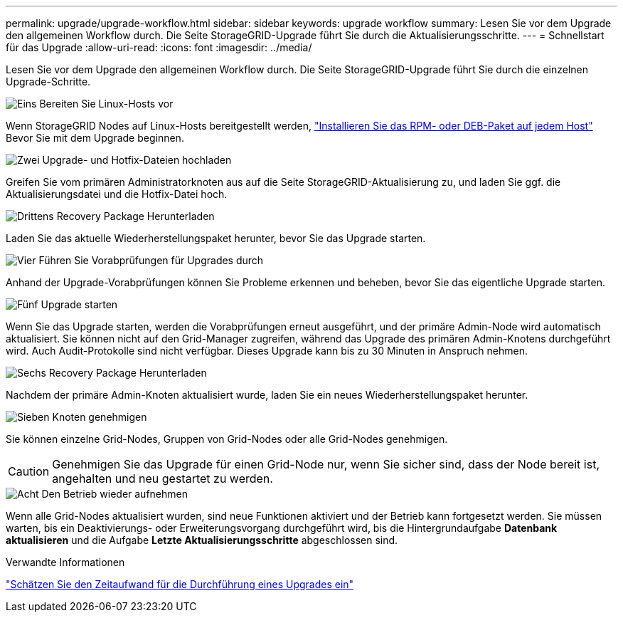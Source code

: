 ---
permalink: upgrade/upgrade-workflow.html 
sidebar: sidebar 
keywords: upgrade workflow 
summary: Lesen Sie vor dem Upgrade den allgemeinen Workflow durch. Die Seite StorageGRID-Upgrade führt Sie durch die Aktualisierungsschritte. 
---
= Schnellstart für das Upgrade
:allow-uri-read: 
:icons: font
:imagesdir: ../media/


[role="lead"]
Lesen Sie vor dem Upgrade den allgemeinen Workflow durch. Die Seite StorageGRID-Upgrade führt Sie durch die einzelnen Upgrade-Schritte.

.image:https://raw.githubusercontent.com/NetAppDocs/common/main/media/number-1.png["Eins"] Bereiten Sie Linux-Hosts vor
[role="quick-margin-para"]
Wenn StorageGRID Nodes auf Linux-Hosts bereitgestellt werden, link:linux-installing-rpm-or-deb-package-on-all-hosts.html["Installieren Sie das RPM- oder DEB-Paket auf jedem Host"] Bevor Sie mit dem Upgrade beginnen.

.image:https://raw.githubusercontent.com/NetAppDocs/common/main/media/number-2.png["Zwei"] Upgrade- und Hotfix-Dateien hochladen
[role="quick-margin-para"]
Greifen Sie vom primären Administratorknoten aus auf die Seite StorageGRID-Aktualisierung zu, und laden Sie ggf. die Aktualisierungsdatei und die Hotfix-Datei hoch.

.image:https://raw.githubusercontent.com/NetAppDocs/common/main/media/number-3.png["Drittens"] Recovery Package Herunterladen
[role="quick-margin-para"]
Laden Sie das aktuelle Wiederherstellungspaket herunter, bevor Sie das Upgrade starten.

.image:https://raw.githubusercontent.com/NetAppDocs/common/main/media/number-4.png["Vier"] Führen Sie Vorabprüfungen für Upgrades durch
[role="quick-margin-para"]
Anhand der Upgrade-Vorabprüfungen können Sie Probleme erkennen und beheben, bevor Sie das eigentliche Upgrade starten.

.image:https://raw.githubusercontent.com/NetAppDocs/common/main/media/number-5.png["Fünf"] Upgrade starten
[role="quick-margin-para"]
Wenn Sie das Upgrade starten, werden die Vorabprüfungen erneut ausgeführt, und der primäre Admin-Node wird automatisch aktualisiert. Sie können nicht auf den Grid-Manager zugreifen, während das Upgrade des primären Admin-Knotens durchgeführt wird. Auch Audit-Protokolle sind nicht verfügbar. Dieses Upgrade kann bis zu 30 Minuten in Anspruch nehmen.

.image:https://raw.githubusercontent.com/NetAppDocs/common/main/media/number-6.png["Sechs"] Recovery Package Herunterladen
[role="quick-margin-para"]
Nachdem der primäre Admin-Knoten aktualisiert wurde, laden Sie ein neues Wiederherstellungspaket herunter.

.image:https://raw.githubusercontent.com/NetAppDocs/common/main/media/number-7.png["Sieben"] Knoten genehmigen
[role="quick-margin-para"]
Sie können einzelne Grid-Nodes, Gruppen von Grid-Nodes oder alle Grid-Nodes genehmigen.


CAUTION: Genehmigen Sie das Upgrade für einen Grid-Node nur, wenn Sie sicher sind, dass der Node bereit ist, angehalten und neu gestartet zu werden.

.image:https://raw.githubusercontent.com/NetAppDocs/common/main/media/number-8.png["Acht"] Den Betrieb wieder aufnehmen
[role="quick-margin-para"]
Wenn alle Grid-Nodes aktualisiert wurden, sind neue Funktionen aktiviert und der Betrieb kann fortgesetzt werden. Sie müssen warten, bis ein Deaktivierungs- oder Erweiterungsvorgang durchgeführt wird, bis die Hintergrundaufgabe *Datenbank aktualisieren* und die Aufgabe *Letzte Aktualisierungsschritte* abgeschlossen sind.

.Verwandte Informationen
link:estimating-time-to-complete-upgrade.html["Schätzen Sie den Zeitaufwand für die Durchführung eines Upgrades ein"]
